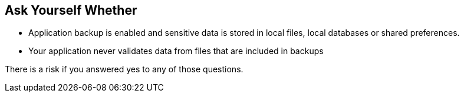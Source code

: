 == Ask Yourself Whether

* Application backup is enabled and sensitive data is stored in local files, local databases or shared preferences.
* Your application never validates data from files that are included in backups

There is a risk if you answered yes to any of those questions.

